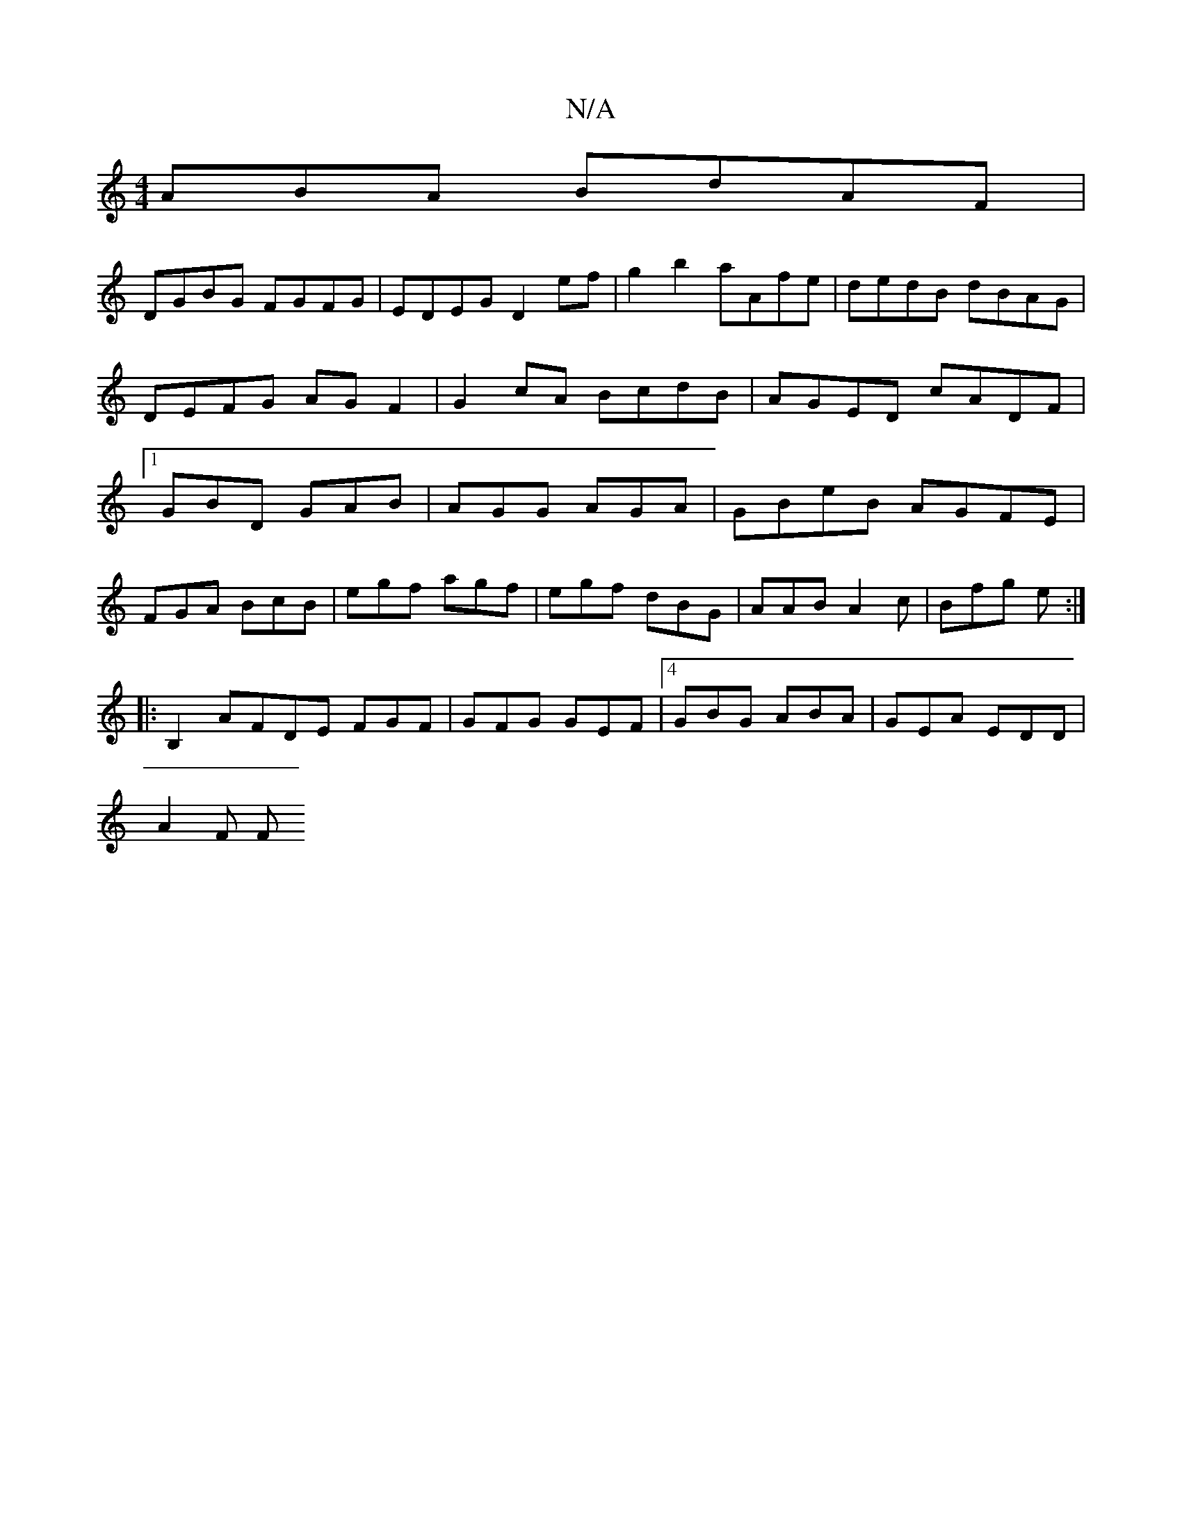 X:1
T:N/A
M:4/4
R:N/A
K:Cmajor
ABA BdAF|
DGBG FGFG|EDEG D2ef|g2b2 aAfe|dedB dBAG|DEFG AGF2| G2cA BcdB|AGED cADF|1 GBD GAB|AGG AGA|GBeB AGFE |
FGA BcB|egf agf|egf dBG|AAB A2c|Bfg e :|
|: B,2 AFDE FGF|GFG GEF|4 GBG ABA|GEA EDD|
A2F F